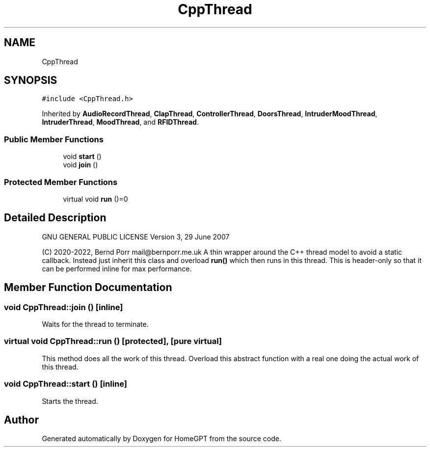 .TH "CppThread" 3 "Tue Apr 25 2023" "Version v.1.0" "HomeGPT" \" -*- nroff -*-
.ad l
.nh
.SH NAME
CppThread
.SH SYNOPSIS
.br
.PP
.PP
\fC#include <CppThread\&.h>\fP
.PP
Inherited by \fBAudioRecordThread\fP, \fBClapThread\fP, \fBControllerThread\fP, \fBDoorsThread\fP, \fBIntruderMoodThread\fP, \fBIntruderThread\fP, \fBMoodThread\fP, and \fBRFIDThread\fP\&.
.SS "Public Member Functions"

.in +1c
.ti -1c
.RI "void \fBstart\fP ()"
.br
.ti -1c
.RI "void \fBjoin\fP ()"
.br
.in -1c
.SS "Protected Member Functions"

.in +1c
.ti -1c
.RI "virtual void \fBrun\fP ()=0"
.br
.in -1c
.SH "Detailed Description"
.PP 
GNU GENERAL PUBLIC LICENSE Version 3, 29 June 2007
.PP
(C) 2020-2022, Bernd Porr mail@bernporr.me.uk A thin wrapper around the C++ thread model to avoid a static callback\&. Instead just inherit this class and overload \fBrun()\fP which then runs in this thread\&. This is header-only so that it can be performed inline for max performance\&. 
.SH "Member Function Documentation"
.PP 
.SS "void CppThread::join ()\fC [inline]\fP"
Waits for the thread to terminate\&. 
.SS "virtual void CppThread::run ()\fC [protected]\fP, \fC [pure virtual]\fP"
This method does all the work of this thread\&. Overload this abstract function with a real one doing the actual work of this thread\&. 
.SS "void CppThread::start ()\fC [inline]\fP"
Starts the thread\&. 

.SH "Author"
.PP 
Generated automatically by Doxygen for HomeGPT from the source code\&.
